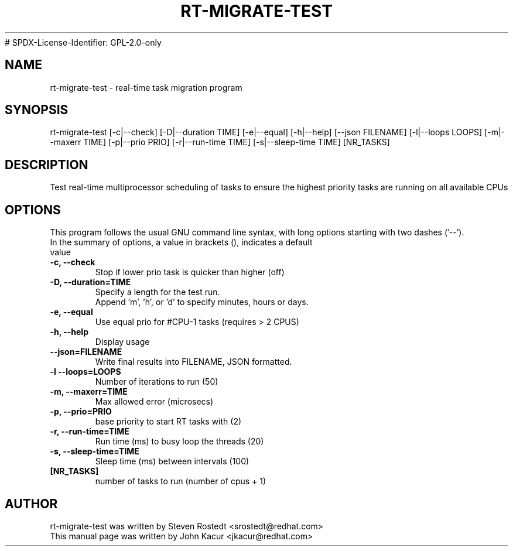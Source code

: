 .\"
.TH RT-MIGRATE-TEST 8 "September 18, 2020"
# SPDX-License-Identifier: GPL-2.0-only
.\" Please adjust this date whenever editing this manpage
.SH NAME
rt-migrate-test \- real-time task migration program
.SH SYNOPSIS
.LP
rt-migrate-test [-c|--check] [-D|--duration TIME] [-e|--equal] [-h|--help] [--json FILENAME] [-l|--loops LOOPS] [-m|--maxerr TIME] [-p|--prio PRIO] [-r|--run-time TIME] [-s|--sleep-time TIME] [NR_TASKS]
.SH DESCRIPTION
Test real-time multiprocessor scheduling of tasks to ensure the highest priority tasks are running on all available CPUs
.SH OPTIONS
This program follows the usual GNU command line syntax, with long options starting with two dashes ('\-\-').
.br
.TP
In the summary of options, a value in brackets (), indicates a default value
.br
.TP
.B \-c, \-\-check
Stop if lower prio task is quicker than higher (off)
.TP
.B \-D, \-\-duration=TIME
Specify a length for the test run.
.br
Append 'm', 'h', or 'd' to specify minutes, hours or days.
.TP
.B \-e, \-\-equal
Use equal prio for #CPU-1 tasks (requires > 2 CPUS)
.br
.TP
.B \-h, \-\-help
Display usage
.br
.TP
.B \-\-json=FILENAME
Write final results into FILENAME, JSON formatted.
.br
.TP
.B \-l \-\-loops=LOOPS
Number of iterations to run (50)
.br
.TP
.B \-m, \-\-maxerr=TIME
Max allowed error (microsecs)
.br
.TP
.B \-p, \-\-prio=PRIO
base priority to start RT tasks with (2)
.br
.TP
.B \-r, \-\-run\-time=TIME
Run time (ms) to busy loop the threads (20)
.br
.TP
.B \-s, \-\-sleep\-time=TIME
Sleep time (ms) between intervals (100)
.br
.TP
.B [NR_TASKS]
number of tasks to run (number of cpus + 1)
.br
.SH AUTHOR
rt-migrate-test was written by Steven Rostedt <srostedt@redhat.com>
.TP
This manual page was written by John Kacur <jkacur@redhat.com>

